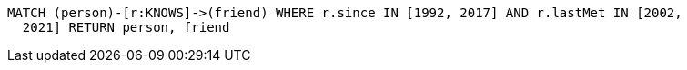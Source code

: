 [source,cypher]
----
MATCH (person)-[r:KNOWS]->(friend) WHERE r.since IN [1992, 2017] AND r.lastMet IN [2002,
  2021] RETURN person, friend
----
